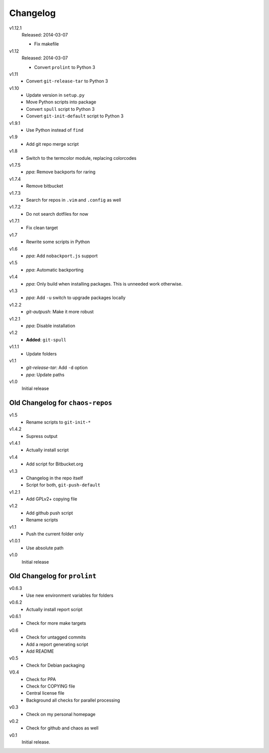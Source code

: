 .. Copyright © 2013-2014 Martin Ueding <dev@martin-ueding.de>

#########
Changelog
#########

v1.12.1
    Released: 2014-03-07

    - Fix makefile

v1.12
    Released: 2014-03-07

    - Convert ``prolint`` to Python 3

v1.11
    - Convert ``git-release-tar`` to Python 3

v1.10
    - Update version in ``setup.py``
    - Move Python scripts into package
    - Convert ``spull`` script to Python 3
    - Convert ``git-init-default`` script to Python 3

v1.9.1
    - Use Python instead of ``find``

v1.9
    - Add git repo merge script

v1.8
    - Switch to the termcolor module, replacing colorcodes

v1.7.5
    - *ppa*: Remove backports for raring

v1.7.4
    - Remove bitbucket

v1.7.3
    - Search for repos in ``.vim`` and ``.config`` as well

v1.7.2
    - Do not search dotfiles for now

v1.7.1
    - Fix clean target

v1.7
    - Rewrite some scripts in Python

v1.6
    - *ppa*: Add ``nobackport.js`` support

v1.5
    - *ppa*: Automatic backporting

v1.4
    - *ppa*: Only build when installing packages. This is unneeded work
      otherwise.

v1.3
    - *ppa*: Add ``-u`` switch to upgrade packages locally

v1.2.2
    - *git-autpush*: Make it more robust

v1.2.1
    - *ppa*: Disable installation

v1.2
    - **Added**: ``git-spull``

v1.1.1
    - Update folders

v1.1
    - *git-release-tar*: Add ``-d`` option
    - *ppa*: Update paths

v1.0
    Initial release

Old Changelog for ``chaos-repos``
=================================

v1.5
    - Rename scripts to ``git-init-*``

v1.4.2
    - Supress output

v1.4.1
    - Actually install script

v1.4
    - Add script for Bitbucket.org

v1.3
    - Changelog in the repo itself
    - Script for both, ``git-push-default``

v1.2.1
    - Add GPLv2+ copying file

v1.2
    - Add github push script
    - Rename scripts

v1.1
    - Push the current folder only

v1.0.1
    - Use absolute path

v1.0
    Initial release

Old Changelog for ``prolint``
=============================

v0.6.3
    - Use new environment variables for folders

v0.6.2
    - Actually install report script

v0.6.1
    - Check for more make targets

v0.6
    - Check for untagged commits
    - Add a report generating script
    - Add README

v0.5
    - Check for Debian packaging

V0.4
    - Check for PPA
    - Check for COPYING file
    - Central license file
    - Background all checks for parallel processing

v0.3
    - Check on my personal homepage

v0.2
    - Check for github and chaos as well

v0.1
    Initial release.

